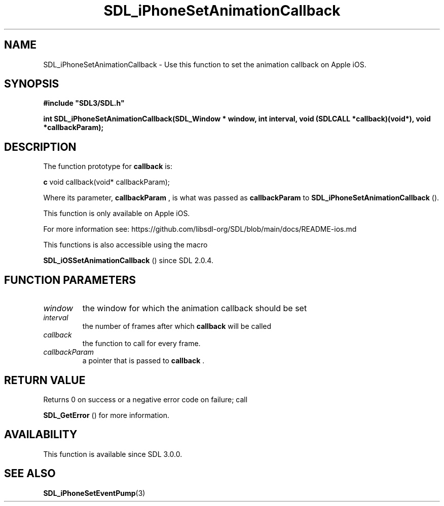 .\" This manpage content is licensed under Creative Commons
.\"  Attribution 4.0 International (CC BY 4.0)
.\"   https://creativecommons.org/licenses/by/4.0/
.\" This manpage was generated from SDL's wiki page for SDL_iPhoneSetAnimationCallback:
.\"   https://wiki.libsdl.org/SDL_iPhoneSetAnimationCallback
.\" Generated with SDL/build-scripts/wikiheaders.pl
.\"  revision SDL-aba3038
.\" Please report issues in this manpage's content at:
.\"   https://github.com/libsdl-org/sdlwiki/issues/new
.\" Please report issues in the generation of this manpage from the wiki at:
.\"   https://github.com/libsdl-org/SDL/issues/new?title=Misgenerated%20manpage%20for%20SDL_iPhoneSetAnimationCallback
.\" SDL can be found at https://libsdl.org/
.de URL
\$2 \(laURL: \$1 \(ra\$3
..
.if \n[.g] .mso www.tmac
.TH SDL_iPhoneSetAnimationCallback 3 "SDL 3.0.0" "SDL" "SDL3 FUNCTIONS"
.SH NAME
SDL_iPhoneSetAnimationCallback \- Use this function to set the animation callback on Apple iOS\[char46]
.SH SYNOPSIS
.nf
.B #include \(dqSDL3/SDL.h\(dq
.PP
.BI "int SDL_iPhoneSetAnimationCallback(SDL_Window * window, int interval, void (SDLCALL *callback)(void*), void *callbackParam);
.fi
.SH DESCRIPTION
The function prototype for
.BR callback
is:
.BR 

.BR c
void callback(void* callbackParam);


.BR 
Where its parameter,
.BR callbackParam
, is what was passed as
.BR callbackParam
to 
.BR SDL_iPhoneSetAnimationCallback
()\[char46]

This function is only available on Apple iOS\[char46]

For more information see:
https://github\[char46]com/libsdl-org/SDL/blob/main/docs/README-ios\[char46]md

This functions is also accessible using the macro

.BR SDL_iOSSetAnimationCallback
() since SDL
2\[char46]0\[char46]4\[char46]

.SH FUNCTION PARAMETERS
.TP
.I window
the window for which the animation callback should be set
.TP
.I interval
the number of frames after which
.B callback
will be called
.TP
.I callback
the function to call for every frame\[char46]
.TP
.I callbackParam
a pointer that is passed to
.BR callback
\[char46]
.SH RETURN VALUE
Returns 0 on success or a negative error code on failure; call

.BR SDL_GetError
() for more information\[char46]

.SH AVAILABILITY
This function is available since SDL 3\[char46]0\[char46]0\[char46]

.SH SEE ALSO
.BR SDL_iPhoneSetEventPump (3)
